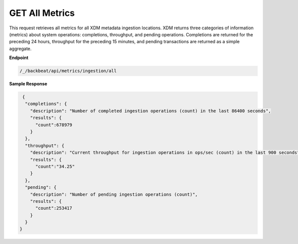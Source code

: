 GET All Metrics	
===============	

This request retrieves all metrics for all XDM   metadata ingestion
locations. XDM   returns three categories of information (metrics) about system
operations: completions, throughput, and pending operations. Completions are
returned for the preceding 24 hours, throughput for the preceding 15 minutes,
and pending transactions are returned as a simple aggregate.

**Endpoint**	 

.. code::

   /_/backbeat/api/metrics/ingestion/all	

**Sample Response**		

.. code::			

    {				
     "completions": {		
       "description": "Number of completed ingestion operations (count) in the last 86400 seconds",	
       "results": {   
         "count":678979	
       } 
     },	 
     "throughput": {	
       "description": "Current throughput for ingestion operations in ops/sec (count) in the last 900 seconds",	
       "results": {   
         "count":"34.25"	
       } 
     },	 
     "pending": {	
       "description": "Number of pending ingestion operations (count)",	
       "results": {   
         "count":253417	
       } 
     } 
   }
